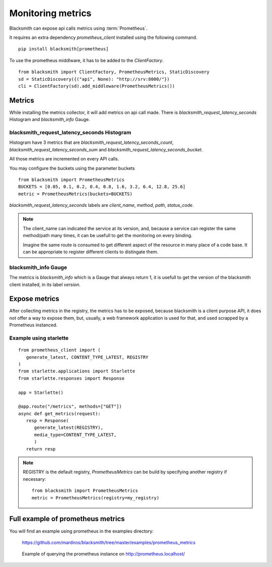 Monitoring metrics
==================

Blacksmith can expose api calls metrics using :term:`Prometheus`.

It requires an extra dependency `prometheus_client` installed using the
following command.

::

   pip install blacksmith[prometheus]


To use the prometheus middlware, it has to be added to the `ClientFactory`.

::

   from blacksmith import ClientFactory, PrometheusMetrics, StaticDiscovery
   sd = StaticDiscovery({("api", None): "http://srv:8000/"})
   cli = ClientFactory(sd).add_middleware(PrometheusMetrics())


Metrics
-------

While installing the metrics collector, it will add metrics on api call
made.
There is `blacksmith_request_latency_seconds` Histogram and `blacksmith_info` Gauge.


blacksmith_request_latency_seconds Histogram
~~~~~~~~~~~~~~~~~~~~~~~~~~~~~~~~~~~~~~~

Histogram have 3 metrics that are `blacksmith_request_latency_seconds_count`,
`blacksmith_request_latency_seconds_sum` and `blacksmith_request_latency_seconds_bucket`.

All those metrics are incremented on every API calls.


You may configure the buckets using the parameter buckets

::

   from blacksmith import PrometheusMetrics
   BUCKETS = [0.05, 0.1, 0.2, 0.4, 0.8, 1.6, 3.2, 6.4, 12.8, 25.6]
   metric = PrometheusMetrics(buckets=BUCKETS)


`blacksmith_request_latency_seconds` labels are  `client_name`, `method`,
`path`, `status_code`.


.. note::

   The client_name can indicated the service at its version, and, because a
   service can register the same method/path many times, it can be usefull
   to get the monitoring on every binding.

   Imagine the same route is consumed to get different aspect of the resource
   in many place of a code base. It can be appropriate to register different
   clients to distingate them.


blacksmith_info Gauge
~~~~~~~~~~~~~~~~

The metrics is `blacksmith_info` which is a Gauge that always return 1, it is usefull
to get the version of the blacksmith client installed, in its label `version`.


Expose metrics
--------------

After collecting metrics in the registry, the metrics has to be exposed,
because blacksmith is a client purpose API, it does not offer a way to expose
them, but, usually, a web framework application is used for that,
and used scrapped by a Prometheus instanced.


Example using starlette
~~~~~~~~~~~~~~~~~~~~~~~

::

   from prometheus_client import (
      generate_latest, CONTENT_TYPE_LATEST, REGISTRY
   )
   from starlette.applications import Starlette
   from starlette.responses import Response

   app = Starlette()

   @app.route("/metrics", methods=["GET"])
   async def get_metrics(request):
      resp = Response(
         generate_latest(REGISTRY),
         media_type=CONTENT_TYPE_LATEST,
         )
      return resp


.. note::

   REGISTRY is the default registry, `PrometheusMetrics` can be 
   build by specifying another registry if necessary:

   ::

      from blacksmith import PrometheusMetrics
      metric = PrometheusMetrics(registry=my_registry)


Full example of prometheus metrics
----------------------------------

You will find an example using prometheus in the examples directory:

   https://github.com/mardiros/blacksmith/tree/master/examples/prometheus_metrics


.. figure:: ../screenshots/prometheus.png

   Example of querying the prometheus instance on http://prometheus.localhost/
